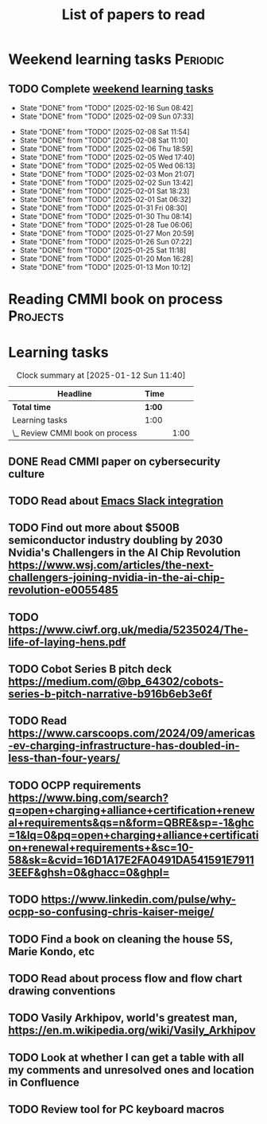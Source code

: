 #+TITLE: List of papers to read
#+FILETAGS: :Learning:
#+STARTUP: content

* Weekend learning tasks                                           :Periodic:


** TODO Complete [[elisp:(org-agenda t "lt")][weekend learning tasks]]
   SCHEDULED: <2025-02-23 Sun 06:00 +7d>
   :PROPERTIES:
   :EFFORT: 00:15
   :BENEFIT: 10
   :RATIO: 0.40
   :LAST_REPEAT: [2025-02-16 Sun 08:42]
   :END:
   - State "DONE"       from "TODO"       [2025-02-16 Sun 08:42]
   - State "DONE"       from "TODO"       [2025-02-09 Sun 07:33]
   :LOGBOOK:
   CLOCK: [2025-02-09 Sun 06:37]--[2025-02-09 Sun 07:33] =>  0:56
   :END:
   - State "DONE"       from "TODO"       [2025-02-08 Sat 11:54]
   - State "DONE"       from "TODO"       [2025-02-08 Sat 11:10]
   - State "DONE"       from "TODO"       [2025-02-06 Thu 18:59]
   - State "DONE"       from "TODO"       [2025-02-05 Wed 17:40]
   - State "DONE"       from "TODO"       [2025-02-05 Wed 06:13]
   - State "DONE"       from "TODO"       [2025-02-03 Mon 21:07]
   - State "DONE"       from "TODO"       [2025-02-02 Sun 13:42]
   - State "DONE"       from "TODO"       [2025-02-01 Sat 18:23]
   - State "DONE"       from "TODO"       [2025-02-01 Sat 06:32]
   - State "DONE"       from "TODO"       [2025-01-31 Fri 08:30]
   - State "DONE"       from "TODO"       [2025-01-30 Thu 08:14]
   - State "DONE"       from "TODO"       [2025-01-28 Tue 06:06]
   - State "DONE"       from "TODO"       [2025-01-27 Mon 20:59]
   - State "DONE"       from "TODO"       [2025-01-26 Sun 07:22]
   - State "DONE"       from "TODO"       [2025-01-25 Sat 11:18]
   - State "DONE"       from "TODO"       [2025-01-20 Mon 16:28]
   - State "DONE"       from "TODO"       [2025-01-13 Mon 10:12]



* Reading CMMI book on process                                     :Projects:
  :PROPERTIES:
  :EFFORT: 06:00
  :BENEFIT: 600
  :RATIO: 1.00
  :END:
  :LOGBOOK:
  CLOCK: [2025-01-12 Sun 10:40]--[2025-01-12 Sun 11:40] =>  1:00
  :END:


* Learning tasks

#+BEGIN: clocktable :scope subtree :maxlevel 2
#+CAPTION: Clock summary at [2025-01-12 Sun 11:40]
| Headline                        | Time   |      |
|---------------------------------+--------+------|
| *Total time*                    | *1:00* |      |
|---------------------------------+--------+------|
| Learning tasks                  | 1:00   |      |
| \_  Review CMMI book on process |        | 1:00 |
#+END:


** DONE Read CMMI paper on cybersecurity culture
SCHEDULED: <2025-01-26 Sun>
  :PROPERTIES:
  :EFFORT:   01:00
  :BENEFIT:  100
  :RATIO:    1.00
  :END:


** TODO Read about [[https://github.com/emacs-slack/emacs-slack/blob/master/README.md][Emacs Slack integration]]
SCHEDULED: <2025-02-16 Sun>
  :PROPERTIES:
  :EFFORT: 00:15
  :BENEFIT: 10
  :RATIO: 0.40
  :END:


** TODO Find out more about $500B semiconductor industry doubling by 2030 Nvidia's Challengers in the AI Chip Revolution https://www.wsj.com/articles/the-next-challengers-joining-nvidia-in-the-ai-chip-revolution-e0055485
SCHEDULED: <2025-02-16 Sun>
   :PROPERTIES:
   :EFFORT: 00:15
   :BENEFIT: 10
   :RATIO: 0.40
   :END:


** TODO https://www.ciwf.org.uk/media/5235024/The-life-of-laying-hens.pdf
SCHEDULED: <2025-02-23 Sun>
   :PROPERTIES:
   :EFFORT: 00:15
   :BENEFIT: 10
   :RATIO: 0.40
   :END:


** TODO Cobot Series B pitch deck https://medium.com/@bp_64302/cobots-series-b-pitch-narrative-b916b6eb3e6f
SCHEDULED: <2025-02-23 Sun>
   :PROPERTIES:
   :EFFORT: 00:15
   :BENEFIT: 10
   :RATIO: 0.40
   :END:


** TODO Read https://www.carscoops.com/2024/09/americas-ev-charging-infrastructure-has-doubled-in-less-than-four-years/
SCHEDULED: <2025-02-23 Sun>
   :PROPERTIES:
   :EFFORT: 00:15
   :BENEFIT: 10
   :RATIO: 0.40
   :END:


** TODO OCPP requirements https://www.bing.com/search?q=open+charging+alliance+certification+renewal+requirements&qs=n&form=QBRE&sp=-1&ghc=1&lq=0&pq=open+charging+alliance+certification+renewal+requirements+&sc=10-58&sk=&cvid=16D1A17E2FA0491DA541591E79113EEF&ghsh=0&ghacc=0&ghpl=
SCHEDULED: <2025-02-23 Sun>
   :PROPERTIES:
   :EFFORT: 00:15
   :BENEFIT: 10
   :RATIO: 0.40
   :END:


** TODO https://www.linkedin.com/pulse/why-ocpp-so-confusing-chris-kaiser-meige/
SCHEDULED: <2025-02-23 Sun>
   :PROPERTIES:
   :EFFORT: 00:15
   :BENEFIT: 25
   :RATIO: 1.00
   :END:


** TODO Find a book on cleaning the house 5S, Marie Kondo, etc
SCHEDULED: <2025-02-23 Sun>
   :PROPERTIES:
   :EFFORT: 00:15
   :BENEFIT: 25
   :RATIO: 1.00
   :END:


** TODO Read about process flow and flow chart drawing conventions
SCHEDULED: <2025-02-23 Sun>
   :PROPERTIES:
   :EFFORT: 00:15
   :BENEFIT: 25
   :RATIO: 1.00
   :END:


** TODO Vasily Arkhipov, world's greatest man, https://en.m.wikipedia.org/wiki/Vasily_Arkhipov
SCHEDULED: <2025-02-23 Sun>
   :PROPERTIES:
   :EFFORT: 00:15
   :BENEFIT: 10
   :RATIO: 0.40
   :END:
** TODO Look at whether I can get a table with all my comments and unresolved ones and location in Confluence
SCHEDULED: <2025-02-23 Sun>
   :PROPERTIES:
   :EFFORT: 00:15
   :BENEFIT: 25
   :RATIO: 1.00
   :END:
** TODO Review tool for PC keyboard macros
SCHEDULED: <2025-02-23 Sun>
   :PROPERTIES:
   :EFFORT: 00:15
   :BENEFIT: 25
   :RATIO: 1.00
   :END:
